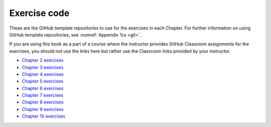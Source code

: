 Exercise code
=============

These are the GitHub template repositories to use for the exercises in each
Chapter. For further information on using GitHub template repositories, see
:numref:`Appendix %s <git>`.

If you are using this book as a part of a course where the instructor provides
GitHub Classroom assignments for the exercises, you should not use the links
here but rather use the Classroom links provided by your instructor.


* `Chapter 2 exercises <https://github.com/object-oriented-python/exercises-chapter-2>`__
* `Chapter 3 exercises <https://github.com/object-oriented-python/exercises-chapter-3>`__
* `Chapter 4 exercises <https://github.com/object-oriented-python/exercises-chapter-4>`__
* `Chapter 5 exercises <https://github.com/object-oriented-python/exercises-chapter-5>`__
* `Chapter 6 exercises <https://github.com/object-oriented-python/exercises-chapter-6>`__
* `Chapter 7 exercises <https://github.com/object-oriented-python/exercises-chapter-7>`__
* `Chapter 8 exercises <https://github.com/object-oriented-python/exercises-chapter-8>`__
* `Chapter 9 exercises <https://github.com/object-oriented-python/exercises-chapter-9>`__
* `Chapter 10 exercises <https://github.com/object-oriented-python/exercises-chapter-10>`__


